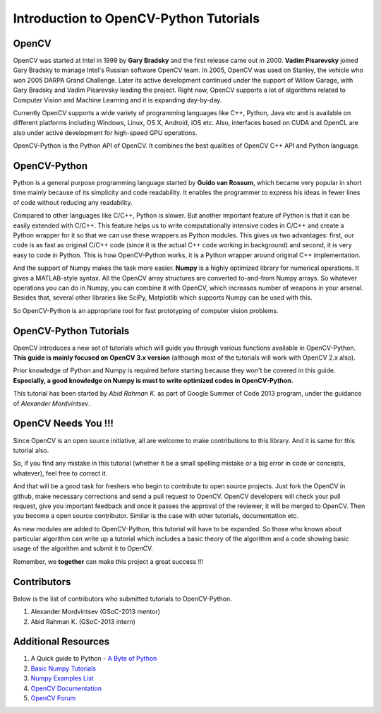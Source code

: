 .. _Intro:


Introduction to OpenCV-Python Tutorials
*******************************************

OpenCV
===============

OpenCV was started at Intel in 1999 by **Gary Bradsky** and the first release came out in 2000. **Vadim Pisarevsky** joined Gary Bradsky to manage Intel's Russian software OpenCV team. In 2005, OpenCV was used on Stanley, the vehicle who won 2005 DARPA Grand Challenge. Later its active development continued under the support of Willow Garage, with Gary Bradsky and Vadim Pisarevsky leading the project. Right now, OpenCV supports a lot of algorithms related to Computer Vision and Machine Learning and it is expanding day-by-day.

Currently OpenCV supports a wide variety of programming languages like C++, Python, Java etc and is available on different platforms including Windows, Linux, OS X, Android, iOS etc. Also, interfaces based on CUDA and OpenCL are also under active development for high-speed GPU operations.

OpenCV-Python is the Python API of OpenCV. It combines the best qualities of OpenCV C++ API and Python language. 


OpenCV-Python
===============

Python is a general purpose programming language started by **Guido van Rossum**, which became very popular in short time mainly because of its simplicity and code readability. It enables the programmer to express his ideas in fewer lines of code without reducing any readability.

Compared to other languages like C/C++, Python is slower. But another important feature of Python is that it can be easily extended with C/C++. This feature helps us to write computationally intensive codes in C/C++ and create a Python wrapper for it so that we can use these wrappers as Python modules. This gives us two advantages: first, our code is as fast as original C/C++ code (since it is the actual C++ code working in background) and second, it is very easy to code in Python. This is how OpenCV-Python works, it is a Python wrapper around original C++ implementation.

And the support of Numpy makes the task more easier. **Numpy** is a highly optimized library for numerical operations. It gives a MATLAB-style syntax. All the OpenCV array structures are converted to-and-from Numpy arrays. So whatever operations you can do in Numpy, you can combine it with OpenCV, which increases number of weapons in your arsenal. Besides that, several other libraries like SciPy, Matplotlib which supports Numpy can be used with this.

So OpenCV-Python is an appropriate tool for fast prototyping of computer vision problems.


OpenCV-Python Tutorials
=============================

OpenCV introduces a new set of tutorials which will guide you through various functions available in OpenCV-Python. **This guide is mainly focused on OpenCV 3.x version** (although most of the tutorials will work with OpenCV 2.x also).

Prior knowledge of Python and Numpy is required before starting because they won't be covered in this guide. **Especially, a good knowledge on Numpy is must to write optimized codes in OpenCV-Python.**

This tutorial has been started by *Abid Rahman K.* as part of Google Summer of Code 2013 program, under the guidance of *Alexander Mordvintsev*.


OpenCV Needs You !!!
==========================

Since OpenCV is an open source initiative, all are welcome to make contributions to this library. And it is same for this tutorial also.

So, if you find any mistake in this tutorial (whether it be a small spelling mistake or a big error in code or concepts, whatever), feel free to correct it. 

And that will be a good task for freshers who begin to contribute to open source projects. Just fork the OpenCV in github, make necessary corrections and send a pull request to OpenCV. OpenCV developers will check your pull request, give you important feedback and once it passes the approval of the reviewer, it will be merged to OpenCV. Then you become a open source contributor. Similar is the case with other tutorials, documentation etc.

As new modules are added to OpenCV-Python, this tutorial will have to be expanded. So those who knows about particular algorithm can write up a tutorial which includes a basic theory of the algorithm and a code showing basic usage of the algorithm and submit it to OpenCV.

Remember, we **together** can make this project a great success !!!


Contributors
=================

Below is the list of contributors who submitted tutorials to OpenCV-Python.

1. Alexander Mordvintsev (GSoC-2013 mentor)
2. Abid Rahman K. (GSoC-2013 intern)


Additional Resources
=======================

1. A Quick guide to Python - `A Byte of Python <http://swaroopch.com/notes/python/>`_
2. `Basic Numpy Tutorials <http://wiki.scipy.org/Tentative_NumPy_Tutorial>`_
3. `Numpy Examples List <http://wiki.scipy.org/Numpy_Example_List>`_
4. `OpenCV Documentation <http://docs.opencv.org/>`_
5. `OpenCV Forum <http://answers.opencv.org/questions/>`_
